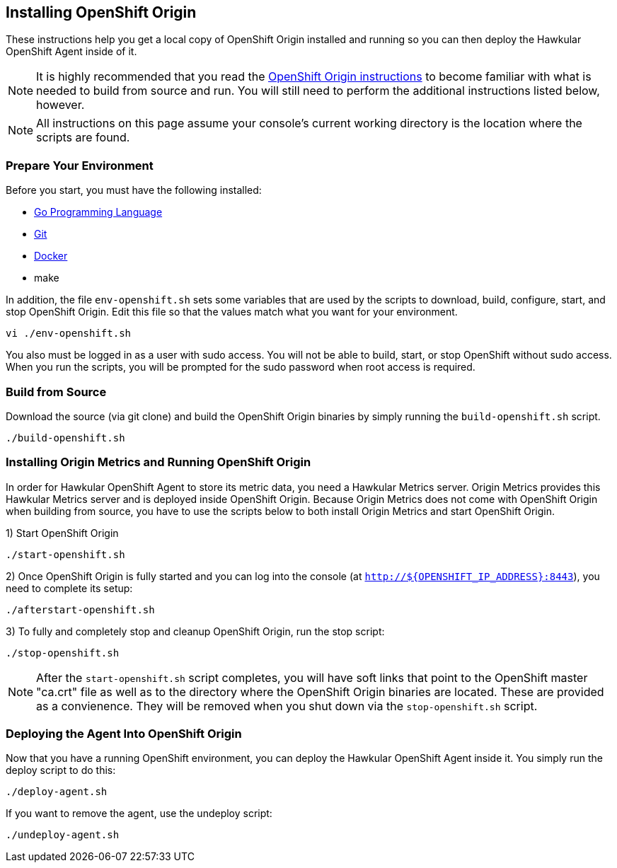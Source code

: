 == Installing OpenShift Origin

These instructions help you get a local copy of OpenShift Origin installed and running so you can then deploy the Hawkular OpenShift Agent inside of it.

[NOTE]
It is highly recommended that you read the link:https://github.com/openshift/origin/blob/master/CONTRIBUTING.adoc[OpenShift Origin instructions] to become familiar with what is needed to build from source and run. You will still need to perform the additional instructions listed below, however.

[NOTE]
All instructions on this page assume your console's current working directory is the location where the scripts are found.

=== Prepare Your Environment

Before you start, you must have the following installed:

* link:http://golang.org/doc/install[Go Programming Language]
* link:http://git-scm.com/book/en/v2/Getting-Started-Installing-Git[Git]
* link:https://docs.docker.com/installation/[Docker]
* make

In addition, the file `env-openshift.sh` sets some variables that are used by the scripts to download, build, configure, start, and stop OpenShift Origin. Edit this file so that the values match what you want for your environment.

----
vi ./env-openshift.sh
----

You also must be logged in as a user with sudo access. You will not be able to build, start, or stop OpenShift without sudo access. When you run the scripts, you will be prompted for the sudo password when root access is required.

=== Build from Source

Download the source (via git clone) and build the OpenShift Origin binaries by simply running the `build-openshift.sh` script. 

----
./build-openshift.sh
----

=== Installing Origin Metrics and Running OpenShift Origin

In order for Hawkular OpenShift Agent to store its metric data, you need a Hawkular Metrics server. Origin Metrics provides this Hawkular Metrics server and is deployed inside OpenShift Origin. Because Origin Metrics does not come with OpenShift Origin when building from source, you have to use the scripts below to both install Origin Metrics and start OpenShift Origin.

1) Start OpenShift Origin

----
./start-openshift.sh
----

2) Once OpenShift Origin is fully started and you can log into the console (at `http://${OPENSHIFT_IP_ADDRESS}:8443`), you need to complete its setup:

----
./afterstart-openshift.sh
----

3) To fully and completely stop and cleanup OpenShift Origin, run the stop script:

----
./stop-openshift.sh
----

[NOTE]
After the `start-openshift.sh` script completes, you will have soft links that point to the OpenShift master "ca.crt" file as well as to the directory where the OpenShift Origin binaries are located. These are provided as a convienence. They will be removed when you shut down via the `stop-openshift.sh` script.

=== Deploying the Agent Into OpenShift Origin

Now that you have a running OpenShift environment, you can deploy the Hawkular OpenShift Agent inside it. You simply run the deploy script to do this:

----
./deploy-agent.sh
----

If you want to remove the agent, use the undeploy script:

----
./undeploy-agent.sh
----
